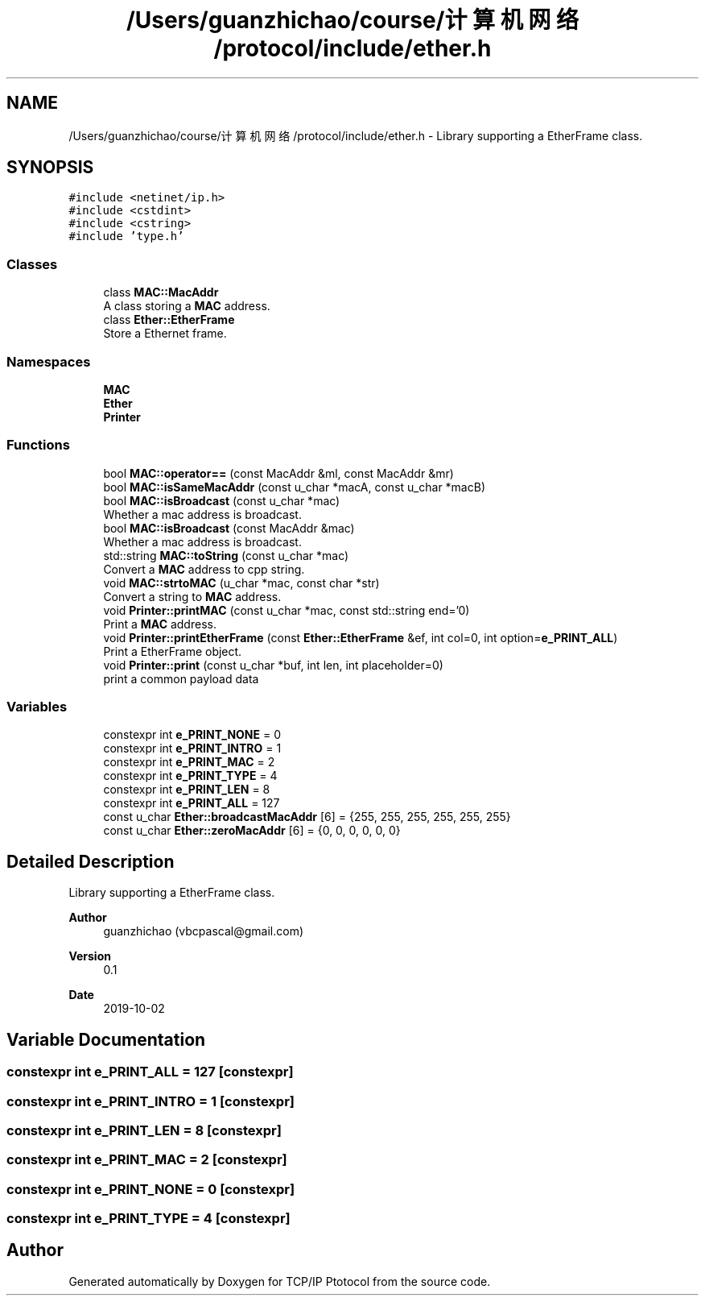 .TH "/Users/guanzhichao/course/计算机网络/protocol/include/ether.h" 3 "Fri Nov 22 2019" "TCP/IP Ptotocol" \" -*- nroff -*-
.ad l
.nh
.SH NAME
/Users/guanzhichao/course/计算机网络/protocol/include/ether.h \- Library supporting a EtherFrame class\&.  

.SH SYNOPSIS
.br
.PP
\fC#include <netinet/ip\&.h>\fP
.br
\fC#include <cstdint>\fP
.br
\fC#include <cstring>\fP
.br
\fC#include 'type\&.h'\fP
.br

.SS "Classes"

.in +1c
.ti -1c
.RI "class \fBMAC::MacAddr\fP"
.br
.RI "A class storing a \fBMAC\fP address\&. "
.ti -1c
.RI "class \fBEther::EtherFrame\fP"
.br
.RI "Store a Ethernet frame\&. "
.in -1c
.SS "Namespaces"

.in +1c
.ti -1c
.RI " \fBMAC\fP"
.br
.ti -1c
.RI " \fBEther\fP"
.br
.ti -1c
.RI " \fBPrinter\fP"
.br
.in -1c
.SS "Functions"

.in +1c
.ti -1c
.RI "bool \fBMAC::operator==\fP (const MacAddr &ml, const MacAddr &mr)"
.br
.ti -1c
.RI "bool \fBMAC::isSameMacAddr\fP (const u_char *macA, const u_char *macB)"
.br
.ti -1c
.RI "bool \fBMAC::isBroadcast\fP (const u_char *mac)"
.br
.RI "Whether a mac address is broadcast\&. "
.ti -1c
.RI "bool \fBMAC::isBroadcast\fP (const MacAddr &mac)"
.br
.RI "Whether a mac address is broadcast\&. "
.ti -1c
.RI "std::string \fBMAC::toString\fP (const u_char *mac)"
.br
.RI "Convert a \fBMAC\fP address to cpp string\&. "
.ti -1c
.RI "void \fBMAC::strtoMAC\fP (u_char *mac, const char *str)"
.br
.RI "Convert a string to \fBMAC\fP address\&. "
.ti -1c
.RI "void \fBPrinter::printMAC\fP (const u_char *mac, const std::string end='\\n')"
.br
.RI "Print a \fBMAC\fP address\&. "
.ti -1c
.RI "void \fBPrinter::printEtherFrame\fP (const \fBEther::EtherFrame\fP &ef, int col=0, int option=\fBe_PRINT_ALL\fP)"
.br
.RI "Print a EtherFrame object\&. "
.ti -1c
.RI "void \fBPrinter::print\fP (const u_char *buf, int len, int placeholder=0)"
.br
.RI "print a common payload data "
.in -1c
.SS "Variables"

.in +1c
.ti -1c
.RI "constexpr int \fBe_PRINT_NONE\fP = 0"
.br
.ti -1c
.RI "constexpr int \fBe_PRINT_INTRO\fP = 1"
.br
.ti -1c
.RI "constexpr int \fBe_PRINT_MAC\fP = 2"
.br
.ti -1c
.RI "constexpr int \fBe_PRINT_TYPE\fP = 4"
.br
.ti -1c
.RI "constexpr int \fBe_PRINT_LEN\fP = 8"
.br
.ti -1c
.RI "constexpr int \fBe_PRINT_ALL\fP = 127"
.br
.ti -1c
.RI "const u_char \fBEther::broadcastMacAddr\fP [6] = {255, 255, 255, 255, 255, 255}"
.br
.ti -1c
.RI "const u_char \fBEther::zeroMacAddr\fP [6] = {0, 0, 0, 0, 0, 0}"
.br
.in -1c
.SH "Detailed Description"
.PP 
Library supporting a EtherFrame class\&. 


.PP
\fBAuthor\fP
.RS 4
guanzhichao (vbcpascal@gmail.com) 
.RE
.PP
\fBVersion\fP
.RS 4
0\&.1 
.RE
.PP
\fBDate\fP
.RS 4
2019-10-02 
.RE
.PP

.SH "Variable Documentation"
.PP 
.SS "constexpr int e_PRINT_ALL = 127\fC [constexpr]\fP"

.SS "constexpr int e_PRINT_INTRO = 1\fC [constexpr]\fP"

.SS "constexpr int e_PRINT_LEN = 8\fC [constexpr]\fP"

.SS "constexpr int e_PRINT_MAC = 2\fC [constexpr]\fP"

.SS "constexpr int e_PRINT_NONE = 0\fC [constexpr]\fP"

.SS "constexpr int e_PRINT_TYPE = 4\fC [constexpr]\fP"

.SH "Author"
.PP 
Generated automatically by Doxygen for TCP/IP Ptotocol from the source code\&.
